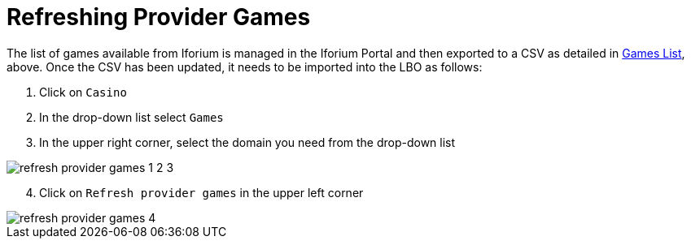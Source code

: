 = Refreshing Provider Games [[_refresh_provider_games]]

The list of games available from Iforium is managed in the Iforium Portal and then exported to a CSV as detailed in <<_challenge_games_list,Games List>>, above. Once the CSV has been updated, it needs to be imported into the LBO as follows:

. Click on `Casino`
. In the drop-down list select `Games`
. In the upper right corner, select the domain you need from the drop-down list

image::images/refresh_provider_games_1_2_3.png[]

[start=4]
. Click on `Refresh provider games` in the upper left corner

image::images/refresh_provider_games_4.png[]